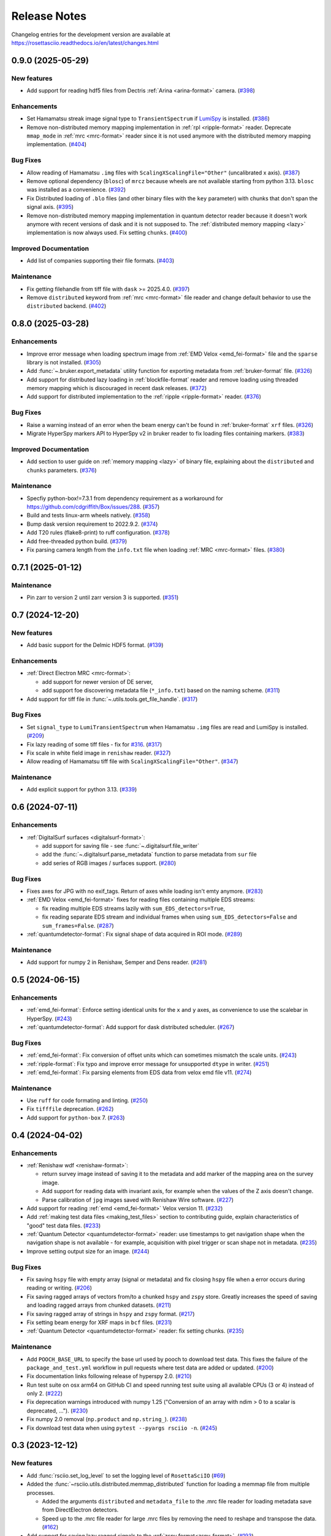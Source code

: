 Release Notes
*************

Changelog entries for the development version are available at
https://rosettasciio.readthedocs.io/en/latest/changes.html

.. towncrier-draft-entries:: |release| [UNRELEASED]

.. towncrier release notes start

0.9.0 (2025-05-29)
==================

New features
------------

- Add support for reading hdf5 files from Dectris :ref:`Arina <arina-format>` camera. (`#398 <https://github.com/hyperspy/rosettasciio/issues/398>`_)


Enhancements
------------

- Set Hamamatsu streak image signal type to ``TransientSpectrum`` if `LumiSpy <https://lumispy.org>`_ is installed. (`#386 <https://github.com/hyperspy/rosettasciio/issues/386>`_)
- Remove non-distributed memory mapping implementation in :ref:`rpl <ripple-format>` reader. Deprecate ``mmap_mode`` in :ref:`mrc <mrc-format>` reader since it is not used anymore with the distributed memory mapping implementation. (`#404 <https://github.com/hyperspy/rosettasciio/issues/404>`_)


Bug Fixes
---------

- Allow reading of Hamamatsu ``.img`` files with ``ScalingXScalingFile="Other"`` (uncalibrated x axis). (`#387 <https://github.com/hyperspy/rosettasciio/issues/387>`_)
- Remove optional dependency (``blosc``) of ``mrcz`` because wheels are not available starting from python 3.13. ``blosc`` was installed as a convenience. (`#392 <https://github.com/hyperspy/rosettasciio/issues/392>`_)
- Fix Distributed loading of ``.blo`` files (and other binary files with the ``key`` parameter)
  with chunks that don't span the signal axis. (`#395 <https://github.com/hyperspy/rosettasciio/issues/395>`_)
- Remove non-distributed memory mapping implementation in quantum detector reader because it doesn't work anymore with recent versions of dask and it is not supposed to. The :ref:`distributed memory mapping <lazy>` implementation is now always used. Fix setting ``chunks``. (`#400 <https://github.com/hyperspy/rosettasciio/issues/400>`_)


Improved Documentation
----------------------

- Add list of companies supporting their file formats. (`#403 <https://github.com/hyperspy/rosettasciio/issues/403>`_)


Maintenance
-----------

- Fix getting filehandle from tiff file with ``dask`` >= 2025.4.0. (`#397 <https://github.com/hyperspy/rosettasciio/issues/397>`_)
- Remove ``distributed`` keyword from :ref:`mrc <mrc-format>` file reader and change default behavior to use the
  ``distributed`` backend. (`#402 <https://github.com/hyperspy/rosettasciio/issues/402>`_)


0.8.0 (2025-03-28)
==================

Enhancements
------------

- Improve error message when loading spectrum image from :ref:`EMD Velox <emd_fei-format>` file and the ``sparse`` library is not installed. (`#305 <https://github.com/hyperspy/rosettasciio/issues/305>`_)
- Add :func:`~.bruker.export_metadata` utility function for exporting metadata from :ref:`bruker-format` file. (`#326 <https://github.com/hyperspy/rosettasciio/issues/326>`_)
- Add support for distributed lazy loading in :ref:`blockfile-format` reader and remove loading using threaded memory mapping which is discouraged in recent dask releases. (`#372 <https://github.com/hyperspy/rosettasciio/issues/372>`_)
- Add support for distributed implementation to the :ref:`ripple <ripple-format>` reader. (`#376 <https://github.com/hyperspy/rosettasciio/issues/376>`_)


Bug Fixes
---------

- Raise a warning instead of an error when the beam energy can't be found in :ref:`bruker-format` ``xrf`` files. (`#326 <https://github.com/hyperspy/rosettasciio/issues/326>`_)
- Migrate HyperSpy markers API to HyperSpy v2 in bruker reader to fix loading files containing markers. (`#383 <https://github.com/hyperspy/rosettasciio/issues/383>`_)


Improved Documentation
----------------------

- Add section to user guide on :ref:`memory mapping <lazy>` of binary file, explaining about the ``distributed`` and ``chunks`` parameters. (`#376 <https://github.com/hyperspy/rosettasciio/issues/376>`_)


Maintenance
-----------

- Specfiy python-box!=7.3.1 from dependency requirement as a workaround for https://github.com/cdgriffith/Box/issues/288. (`#357 <https://github.com/hyperspy/rosettasciio/issues/357>`_)
- Build and tests linux-arm wheels natively. (`#358 <https://github.com/hyperspy/rosettasciio/issues/358>`_)
- Bump dask version requirement to 2022.9.2. (`#374 <https://github.com/hyperspy/rosettasciio/issues/374>`_)
- Add T20 rules (flake8-print) to ruff configuration. (`#378 <https://github.com/hyperspy/rosettasciio/issues/378>`_)
- Add free-threaded python build. (`#379 <https://github.com/hyperspy/rosettasciio/issues/379>`_)
- Fix parsing camera length from the ``info.txt`` file when loading :ref:`MRC <mrc-format>` files. (`#380 <https://github.com/hyperspy/rosettasciio/issues/380>`_)


0.7.1 (2025-01-12)
==================

Maintenance
-----------

- Pin zarr to version 2 until zarr version 3 is supported. (`#351 <https://github.com/hyperspy/rosettasciio/issues/351>`_)


0.7 (2024-12-20)
================

New features
------------

- Add basic support for the Delmic HDF5 format. (`#139 <https://github.com/hyperspy/rosettasciio/issues/139>`_)


Enhancements
------------

- :ref:`Direct Electron MRC <mrc-format>`:

  - add support for newer version of DE server,
  - add support foe discovering metadata file (``*_info.txt``) based on the naming scheme. (`#311 <https://github.com/hyperspy/rosettasciio/issues/311>`_)
- Add support for tiff file in :func:`~.utils.tools.get_file_handle`. (`#317 <https://github.com/hyperspy/rosettasciio/issues/317>`_)


Bug Fixes
---------

- Set ``signal_type`` to ``LumiTransientSpectrum`` when Hamamatsu ``.img`` files are read and LumiSpy is installed. (`#209 <https://github.com/hyperspy/rosettasciio/issues/209>`_)
- Fix lazy reading of some tiff files - fix for `#316 <https://github.com/hyperspy/rosettasciio/issues/316>`_. (`#317 <https://github.com/hyperspy/rosettasciio/issues/317>`_)
- Fix scale in white field image in ``renishaw`` reader. (`#327 <https://github.com/hyperspy/rosettasciio/issues/327>`_)
- Allow reading of Hamamatsu tiff file with ``ScalingXScalingFile="Other"``. (`#347 <https://github.com/hyperspy/rosettasciio/issues/347>`_)


Maintenance
-----------

- Add explicit support for python 3.13. (`#339 <https://github.com/hyperspy/rosettasciio/issues/339>`_)


0.6 (2024-07-11)
================

Enhancements
------------

- :ref:`DigitalSurf surfaces <digitalsurf-format>`:

  - add support for saving file - see :func:`~.digitalsurf.file_writer`
  - add the :func:`~.digitalsurf.parse_metadata` function to parse metadata from ``sur`` file
  - add series of RGB images / surfaces support. (`#280 <https://github.com/hyperspy/rosettasciio/issues/280>`_)


Bug Fixes
---------

- Fixes axes for JPG with no exif_tags. Return of axes while loading isn't emty anymore. (`#283 <https://github.com/hyperspy/rosettasciio/issues/283>`_)
- :ref:`EMD Velox <emd_fei-format>` fixes for reading files containing multiple EDS streams:

  - fix reading multiple EDS streams lazily with ``sum_EDS_detectors=True``,
  - fix reading separate EDS stream and individual frames when using ``sum_EDS_detectors=False`` and ``sum_frames=False``. (`#287 <https://github.com/hyperspy/rosettasciio/issues/287>`_)
- :ref:`quantumdetector-format`: Fix signal shape of data acquired in ROI mode. (`#289 <https://github.com/hyperspy/rosettasciio/issues/289>`_)


Maintenance
-----------

- Add support for numpy 2 in Renishaw, Semper and Dens reader. (`#281 <https://github.com/hyperspy/rosettasciio/issues/281>`_)


0.5 (2024-06-15)
================

Enhancements
------------

- :ref:`emd_fei-format`: Enforce setting identical units for the ``x`` and ``y`` axes, as convenience to use the scalebar in HyperSpy. (`#243 <https://github.com/hyperspy/rosettasciio/issues/243>`_)
- :ref:`quantumdetector-format`: Add support for dask distributed scheduler. (`#267 <https://github.com/hyperspy/rosettasciio/issues/267>`_)


Bug Fixes
---------

- :ref:`emd_fei-format`: Fix conversion of offset units which can sometimes mismatch the scale units. (`#243 <https://github.com/hyperspy/rosettasciio/issues/243>`_)
- :ref:`ripple-format`: Fix typo and improve error message for unsupported ``dtype`` in writer. (`#251 <https://github.com/hyperspy/rosettasciio/issues/251>`_)
- :ref:`emd_fei-format`: Fix parsing elements from EDS data from velox emd file v11. (`#274 <https://github.com/hyperspy/rosettasciio/issues/274>`_)


Maintenance
-----------

- Use ``ruff`` for code formating and linting. (`#250 <https://github.com/hyperspy/rosettasciio/issues/250>`_)
- Fix ``tifffile`` deprecation. (`#262 <https://github.com/hyperspy/rosettasciio/issues/262>`_)
- Add support for ``python-box`` 7. (`#263 <https://github.com/hyperspy/rosettasciio/issues/263>`_)


0.4 (2024-04-02)
================

Enhancements
------------

- :ref:`Renishaw wdf <renishaw-format>`:

  - return survey image instead of saving it to the metadata and add marker of the mapping area on the survey image.
  - Add support for reading data with invariant axis, for example when the values of the Z axis doesn't change.
  - Parse calibration of ``jpg`` images saved with Renishaw Wire software. (`#227 <https://github.com/hyperspy/rosettasciio/issues/227>`_)
- Add support for reading :ref:`emd <emd_fei-format>` Velox version 11. (`#232 <https://github.com/hyperspy/rosettasciio/issues/232>`_)
- Add :ref:`making test data files <making_test_files>` section to contributing guide, explain characteristics of "good" test data files. (`#233 <https://github.com/hyperspy/rosettasciio/issues/233>`_)
- :ref:`Quantum Detector <quantumdetector-format>` reader: use timestamps to get navigation shape when the navigation shape is not available - for example, acquisition with pixel trigger or scan shape not in metadata. (`#235 <https://github.com/hyperspy/rosettasciio/issues/235>`_)
- Improve setting output size for an image. (`#244 <https://github.com/hyperspy/rosettasciio/issues/244>`_)


Bug Fixes
---------

- Fix saving ``hspy`` file with empty array (signal or metadata) and fix closing ``hspy`` file when a error occurs during reading or writing. (`#206 <https://github.com/hyperspy/rosettasciio/issues/206>`_)
- Fix saving ragged arrays of vectors from/to a chunked ``hspy`` and ``zspy`` store.  Greatly increases the speed of saving and loading ragged arrays from chunked datasets. (`#211 <https://github.com/hyperspy/rosettasciio/issues/211>`_)
- Fix saving ragged array of strings in ``hspy`` and ``zspy`` format. (`#217 <https://github.com/hyperspy/rosettasciio/issues/217>`_)
- Fix setting beam energy for XRF maps in ``bcf`` files. (`#231 <https://github.com/hyperspy/rosettasciio/issues/231>`_)
- :ref:`Quantum Detector <quantumdetector-format>` reader: fix setting chunks. (`#235 <https://github.com/hyperspy/rosettasciio/issues/235>`_)


Maintenance
-----------

- Add ``POOCH_BASE_URL`` to specify the base url used by pooch to download test data. This fixes the failure of the ``package_and_test.yml`` workflow in pull requests where test data are added or updated. (`#200 <https://github.com/hyperspy/rosettasciio/issues/200>`_)
- Fix documentation links following release of hyperspy 2.0. (`#210 <https://github.com/hyperspy/rosettasciio/issues/210>`_)
- Run test suite on osx arm64 on GitHub CI and speed running test suite using all available CPUs (3 or 4) instead of only 2. (`#222 <https://github.com/hyperspy/rosettasciio/issues/222>`_)
- Fix deprecation warnings introduced with numpy 1.25 ("Conversion of an array with ndim > 0 to a scalar is deprecated, ..."). (`#230 <https://github.com/hyperspy/rosettasciio/issues/230>`_)
- Fix numpy 2.0 removal (``np.product`` and ``np.string_``). (`#238 <https://github.com/hyperspy/rosettasciio/issues/238>`_)
- Fix download test data when using ``pytest --pyargs rsciio -n``. (`#245 <https://github.com/hyperspy/rosettasciio/issues/245>`_)


0.3 (2023-12-12)
================

New features
------------

- Add :func:`rsciio.set_log_level` to set the logging level of ``RosettaSciIO`` (`#69 <https://github.com/hyperspy/rosettasciio/issues/69>`_)
- Added the :func:`~rsciio.utils.distributed.memmap_distributed` function for loading a memmap file
  from multiple processes.

  - Added the arguments ``distributed`` and ``metadata_file`` to the .mrc file reader for loading metadata
    save from DirectElectron detectors.
  - Speed up to the .mrc file reader for large .mrc files by removing the need to reshape
    and transpose the data. (`#162 <https://github.com/hyperspy/rosettasciio/issues/162>`_)
- Add support for saving lazy ragged signals to the :ref:`zspy format<zspy-format>`. (`#193 <https://github.com/hyperspy/rosettasciio/pull/193>`_)


Bug Fixes
---------

- Fix error when reading :ref:`pantarhei-format` file with aperture ``"Out"`` (`#173 <https://github.com/hyperspy/rosettasciio/issues/173>`_)
- Improvement for installation without ``numba``:

  - Fix :ref:`tvips <tvips-format>` reader
  - Allow reading and writing :ref:`EMD NCEM <emd_ncem-format>` file
  - Fix running test suite without optional dependencies (`#182 <https://github.com/hyperspy/rosettasciio/issues/182>`_)
- Fix getting version on debian/ubuntu in system-wide install. Add support for installing from git archive and improve getting development version using setuptools `fallback_version <https://setuptools-scm.readthedocs.io/en/latest/config>`_ (`#187 <https://github.com/hyperspy/rosettasciio/issues/187>`_)
- Fix ``dwell_time`` reading in :ref:`QuantumDetectors <quantumdetector-format>` reader (``.mib`` file). The
  ``dwell_time`` is stored in milliseconds, not microseconds as the previous code
  assumed. (`#189 <https://github.com/hyperspy/rosettasciio/issues/189>`_)


Maintenance
-----------

- Remove usage of deprecated ``distutils`` (`#152 <https://github.com/hyperspy/rosettasciio/issues/152>`_)
- Fix installing exspy/hyperspy on GitHub CI and test failing without optional dependencies (`#186 <https://github.com/hyperspy/rosettasciio/issues/186>`_)
- Unpin pillow now that imageio supports pillow>=10.1.0 (`#188 <https://github.com/hyperspy/rosettasciio/issues/188>`_)
- Simplify GitHub CI workflows by using reusable workflow (`#190 <https://github.com/hyperspy/rosettasciio/issues/190>`_)


.. _changes_0.2:

0.2 (2023-11-09)
================

New features
------------

- Add support for reading the ``.img``-format from :ref:`Hamamatsu <hamamatsu-format>`. (`#87 <https://github.com/hyperspy/rosettasciio/issues/87>`_)
- Add support for reading the ``.mib``-format from :ref:`Quantum Detector Merlin <quantumdetector-format>` camera. (`#174 <https://github.com/hyperspy/rosettasciio/issues/174>`_)


Bug Fixes
---------

- Fix saving/reading ragged arrays with :ref:`hspy<hspy-format>`/:ref:`zspy<zspy-format>` plugins (`#164 <https://github.com/hyperspy/rosettasciio/issues/164>`_)
- Fixes slow loading of ragged :ref:`zspy<zspy-format>` arrays (#168) (`#169 <https://github.com/hyperspy/rosettasciio/issues/169>`_)


Improved Documentation
----------------------

- Improve docstrings, check API links when building documentation and set GitHub CI to fail when link is broken (`#142 <https://github.com/hyperspy/rosettasciio/issues/142>`_)
- Add zenodo doi to documentation (`#149 <https://github.com/hyperspy/rosettasciio/issues/149>`_)
- Update intersphinx mapping links of matplotlib/numpy. (`#150 <https://github.com/hyperspy/rosettasciio/issues/150>`_)


Enhancements
------------

- Add option to show progress bar when saving lazy signals to :ref:`hspy<hspy-format>`/:ref:`zspy<zspy-format>` files (`#170 <https://github.com/hyperspy/rosettasciio/issues/170>`_)
- Make ``numba`` and ``h5py`` optional dependencies to support RosettaSciIO on `pyodide <https://pyodide.org/>`_ and `PyPy <https://www.pypy.org/>`_ (`#180 <https://github.com/hyperspy/rosettasciio/issues/180>`_)


Maintenance
-----------

- Remove deprecated ``record_by`` attribute in :ref:`hspy <hspy-format>`/:ref:`zspy <zspy-format>`, (`#143 <https://github.com/hyperspy/rosettasciio/issues/143>`_)
- Add ``sidpy`` dependency and pin it to <0.12.1 as a workaround to fix ``pyusid`` import (`#155 <https://github.com/hyperspy/rosettasciio/issues/155>`_)
- Update :ref:`hspy<hspy-format>`/:ref:`zspy<zspy-format>` plugins to new markers API introduced in HyperSpy 2.0 (`#164 <https://github.com/hyperspy/rosettasciio/issues/164>`_)
- Pin pillow<10.1.0 until imageio supports newer pillow version - see https://github.com/imageio/imageio/issues/1044 (`#175 <https://github.com/hyperspy/rosettasciio/issues/175>`_)
- Update the test suite and the CI workflows to work with and without exspy installed (`#176 <https://github.com/hyperspy/rosettasciio/issues/176>`_)
- Add badges that became available after first release (`#177 <https://github.com/hyperspy/rosettasciio/issues/177>`_)

.. _changes_0.1:

0.1 (2023-06-06)
================

New features
------------

- Add support for reading the ``.xml``-format from Horiba :ref:`Jobin Yvon <jobinyvon-format>`'s LabSpec software. (`#25 <https://github.com/hyperspy/rosettasciio/issues/25>`_)
- Add support for reading the ``.tvf``-format from :ref:`TriVista <trivista-format>`. (`#27 <https://github.com/hyperspy/rosettasciio/issues/27>`_)
- Add support for reading the ``.wdf``-format from :ref:`Renishaw's WIRE <renishaw-format>` software. (`#55 <https://github.com/hyperspy/rosettasciio/issues/55>`_)
- Added subclassing of ``.sur`` files in CL signal type and updated metadata parsing (`#98 <https://github.com/hyperspy/rosettasciio/issues/98>`_)
- Add optional kwarg to tiff reader ``multipage_as_list`` which when set to True uses ``pages`` interface and returns list of signal for every page with full metadata. (`#104 <https://github.com/hyperspy/rosettasciio/issues/104>`_)
- Add file reader and writer for PRZ files generated by :ref:`CEOS PantaRhei <pantarhei-format>` (`HyperSpy #2896 <https://github.com/hyperspy/hyperspy/issues/2896>`_)


Bug Fixes
---------

- Ensure that the ``.msa`` plugin handles ``SIGNALTYPE`` values according to the official format specification. (`#39 <https://github.com/hyperspy/rosettasciio/issues/39>`_)
- Fix error when reading Velox file containing FFT with an odd number of pixels (`#49 <https://github.com/hyperspy/rosettasciio/issues/49>`_)
- Fix error when reading JEOL ``.pts`` file with un-ordered frame list or when length of ``frame_start_index`` is smaller than the sweep count (`#68 <https://github.com/hyperspy/rosettasciio/issues/68>`_)
- Fix exporting scalebar with reciprocal units containing space (`#90 <https://github.com/hyperspy/rosettasciio/issues/90>`_)
- Fix array indexing bug when loading a ``sur`` file format containing spectra series. (`#98 <https://github.com/hyperspy/rosettasciio/issues/98>`_)
- For more robust xml to dict conversion, ``convert_xml_to_dict`` is replaced by ``XmlToDict`` (introduced by PR #111). (`#101 <https://github.com/hyperspy/rosettasciio/issues/101>`_)
- Fix bugs with reading non-FEI and Velox ``mrc`` files, improve documentation of ``mrc`` and ``mrcz`` file format. Closes `#71 <https://github.com/hyperspy/rosettasciio/issues/71>`_, `#91 <https://github.com/hyperspy/rosettasciio/issues/91>`_, `#93 <https://github.com/hyperspy/rosettasciio/issues/93>`_, `#96 <https://github.com/hyperspy/rosettasciio/issues/96>`_, `#130 <https://github.com/hyperspy/rosettasciio/issues/130>`_. (`#131 <https://github.com/hyperspy/rosettasciio/issues/131>`_)


Improved Documentation
----------------------

- Consolidate docstrings and documentation for all plugins (see also `#47 <https://github.com/hyperspy/rosettasciio/pull/47>`_, `#59 <https://github.com/hyperspy/rosettasciio/pull/59>`_, `#64 <https://github.com/hyperspy/rosettasciio/pull/64>`_, `#72 <https://github.com/hyperspy/rosettasciio/pull/72>`_) (`#76 <https://github.com/hyperspy/rosettasciio/issues/76>`_)
- Remove persistent search field in left sidebar since this makes finding the sidebar on narrow screens difficult.
  Set maximal major version of Sphinx to 5. (`#84 <https://github.com/hyperspy/rosettasciio/issues/84>`_)


Deprecations
------------

- Remove deprecated ``record_by`` attribute from file readers where remaining (`#102 <https://github.com/hyperspy/rosettasciio/issues/102>`_)


Enhancements
------------

- Recognise both byte and string object for ``NXdata`` tag in NeXus reader (`#112 <https://github.com/hyperspy/rosettasciio/issues/112>`_)


API changes
-----------

- Move, enhance and share xml to dict/list translation and other tools (new api for devs) from ``Bruker._api`` to utils:
  ``utils.date_time_tools.msfiletime_to_unix`` function to convert the uint64 MSFILETIME to  datetime.datetime object.
  ``utils.tools.sanitize_msxml_float`` function to sanitize some MSXML generated xml where comma is used as float decimal separator.
  ``utils.tools.XmlToDict`` Xml to dict/list translator class with rich customization options as kwargs, and main method for translation ``dictionarize`` (`#111 <https://github.com/hyperspy/rosettasciio/issues/111>`_)


Maintenance
-----------

- Initiate GitHub actions for tests and documentation. (`#1 <https://github.com/hyperspy/rosettasciio/issues/1>`_)
- Initiate towncrier changelog and create templates for PRs and issues. (`#3 <https://github.com/hyperspy/rosettasciio/issues/3>`_)
- Add github CI workflow to check links, build docs and push to the ``gh-pages`` branch. Fix links and add EDAX reference file specification (`#4 <https://github.com/hyperspy/rosettasciio/issues/4>`_)
- Add azure pipelines CI to run test suite using conda-forge packages. Add pytest and coverage configuration in ``pyproject.toml`` (`#6 <https://github.com/hyperspy/rosettasciio/issues/6>`_)
- Fix minimum install, add corresponding tests build and tidy up leftover code (`#13 <https://github.com/hyperspy/rosettasciio/issues/13>`_)
- Fixes and code consistency improvements based on analysis provided by lgtm.org (`#23 <https://github.com/hyperspy/rosettasciio/issues/23>`_)
- Added github action for code scanning using the codeQL engine. (`#26 <https://github.com/hyperspy/rosettasciio/issues/26>`_)
- Following the deprecation cycle announced in `HyperSpy <https://hyperspy.org/hyperspy-doc/v2.0/changes.html>`_,
  the following keywords and attributes have been removed:

  - :ref:`Bruker composite file (BCF) <bruker-format>`: The ``'spectrum'`` option for the
    ``select_type`` parameter was removed. Use 'spectrum_image' instead.
  - :ref:`Electron Microscopy Dataset (EMD) NCEM <emd_ncem-format>`: Using the
    keyword ``'dataset_name'`` was removed, use ``'dataset_path'`` instead.
  - :ref:`NeXus data format <nexus-format>`: The ``dataset_keys``, ``dataset_paths``
    and ``metadata_keys`` keywords were removed. Use ``dataset_key``, ``dataset_path``
    and ``metadata_key`` instead. (`#30 <https://github.com/hyperspy/rosettasciio/issues/30>`_)
- Unify the ``format_name`` scheme of IO plugins using ``name`` instead and add ``name_aliases`` (list) for backwards compatibility. (`#35 <https://github.com/hyperspy/rosettasciio/issues/35>`_)
- Add drone CI to test on ``arm64``/``aarch64`` platform (`#42 <https://github.com/hyperspy/rosettasciio/issues/42>`_)
- Unify naming of folders/submodules to match documented format ``name`` (`#81 <https://github.com/hyperspy/rosettasciio/issues/81>`_)
- Add black as a development dependency.
  Add pre-commit configuration file with black code style check, which when installed will require changes to pass a style check before commiting. (`#86 <https://github.com/hyperspy/rosettasciio/issues/86>`_)
- Add support for python-box 7 (`#100 <https://github.com/hyperspy/rosettasciio/issues/100>`_)
- Migrate to API v3 of ``imageio.v3`` (`#106 <https://github.com/hyperspy/rosettasciio/issues/106>`_)
- Add explicit support for python 3.11 and drop support for python 3.6, 3.7 (`#109 <https://github.com/hyperspy/rosettasciio/issues/109>`_)
- Remove test data from packaging and download them when necessary (`#123 <https://github.com/hyperspy/rosettasciio/issues/123>`_)
- Define packaging in ``pyproject.toml`` and keep ``setup.py`` to handle compilation of C extension (`#125 <https://github.com/hyperspy/rosettasciio/issues/125>`_)
- Add release GitHub workflow to automate release process and add corresponding documentation in `releasing_guide.md <https://github.com/hyperspy/rosettasciio/blob/main/releasing_guide.md>`_ (`#126 <https://github.com/hyperspy/rosettasciio/issues/126>`_)
- Add pre-commit hook to update test data registry and pre-commit.ci to run from pull request (`#129 <https://github.com/hyperspy/rosettasciio/issues/129>`_)
- Tidy up ``rsciio`` namespace: privatise ``docstrings``, move ``conftest.py`` and ``exceptions`` to tests and utils folder, respectively (`#132 <https://github.com/hyperspy/rosettasciio/issues/132>`_)


Initiation (2022-07-23)
=======================

- RosettaSciIO was split out of the `HyperSpy repository 
  <https://github.com/hyperspy/hyperspy>`_ on July 23, 2022. The IO-plugins
  and related functions so far developed in HyperSpy were moved to this
  new repository.
